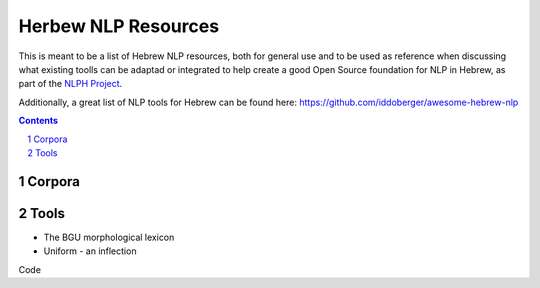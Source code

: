 Herbew NLP Resources
####################

This is meant to be a list of Hebrew NLP resources, both for general use and to be used as reference when discussing what existing toolls can be adaptad or integrated to help create a good Open Source foundation for NLP in Hebrew, as part of the `NLPH Project <https://github.com/NLPH/NLPH>`_.

Additionally, a great list of NLP tools for Hebrew can be found here:
https://github.com/iddoberger/awesome-hebrew-nlp


.. contents::

.. section-numbering::


Corpora
=======


Tools
=====

* The BGU morphological lexicon
* Uniform - an inflection 

Code

